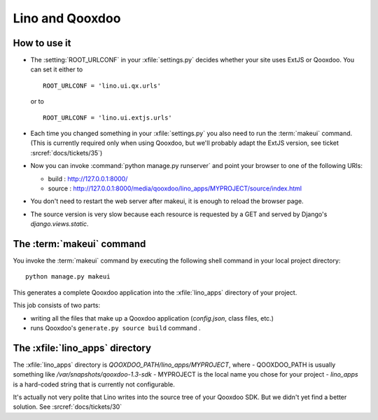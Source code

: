 Lino and Qooxdoo
================

How to use it
-------------

- The :setting:`ROOT_URLCONF` in your :xfile:`settings.py` 
  decides whether your site uses ExtJS or Qooxdoo. 
  You can set it either to
  
  ::

    ROOT_URLCONF = 'lino.ui.qx.urls'
   
  or to
  
  ::
  
    ROOT_URLCONF = 'lino.ui.extjs.urls'
   
- Each time you changed something in your :xfile:`settings.py` 
  you also need to run the :term:`makeui` command.
  (This is currently required only when using Qooxdoo, but 
  we'll probably adapt the ExtJS version, see ticket :srcref:`docs/tickets/35`)

- Now you can invoke :command:`python manage.py runserver` 
  and point your browser to one of the following URIs:
  
  - build : http://127.0.0.1:8000/
  - source : http://127.0.0.1:8000/media/qooxdoo/lino_apps/MYPROJECT/source/index.html
  
- You don't need to restart the web server after makeui, 
  it is enough to reload the browser page.
  
- The source version is very slow because each resource is 
  requested by a GET and served by Django's `django.views.static`.

The :term:`makeui` command
--------------------------

You invoke the :term:`makeui` command by executing 
the following shell command in your local project directory::

  python manage.py makeui
  
This generates a complete Qooxdoo application 
into the :xfile:`lino_apps` directory of your project.

This job consists of two parts:

- writing all the files that make up a Qooxdoo application
  (`config.json`, class files, etc.) 
- runs Qooxdoo's ``generate.py source build`` command .


The :xfile:`lino_apps` directory
--------------------------------

The :xfile:`lino_apps` directory is 
`QOOXDOO_PATH/lino_apps/MYPROJECT`,
where 
- QOOXDOO_PATH is usually something like `/var/snapshots/qooxdoo-1.3-sdk`
- MYPROJECT is the local name you chose for your project
- `lino_apps` is a hard-coded string that is currently not configurable.

It's actually not very polite that Lino writes 
into the source tree of your Qooxdoo SDK.
But we didn't yet find a better solution.
See :srcref:`docs/tickets/30`


